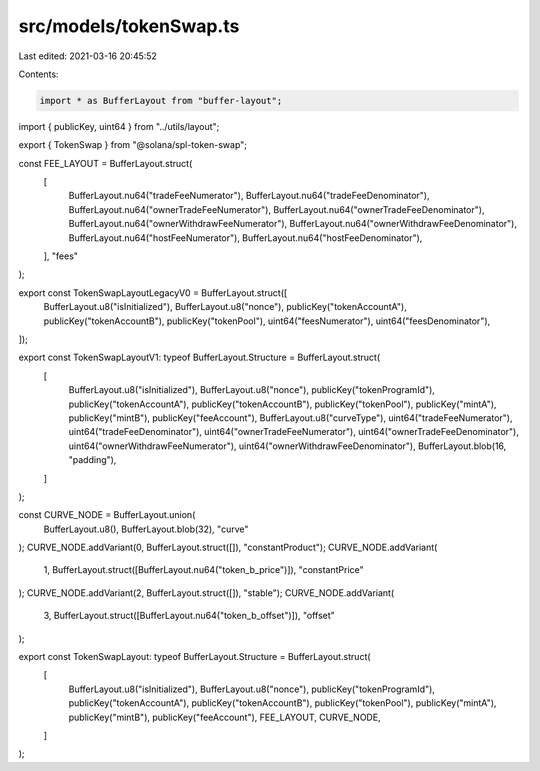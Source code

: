 src/models/tokenSwap.ts
=======================

Last edited: 2021-03-16 20:45:52

Contents:

.. code-block:: ts

    import * as BufferLayout from "buffer-layout";
import { publicKey, uint64 } from "../utils/layout";

export { TokenSwap } from "@solana/spl-token-swap";

const FEE_LAYOUT = BufferLayout.struct(
  [
    BufferLayout.nu64("tradeFeeNumerator"),
    BufferLayout.nu64("tradeFeeDenominator"),
    BufferLayout.nu64("ownerTradeFeeNumerator"),
    BufferLayout.nu64("ownerTradeFeeDenominator"),
    BufferLayout.nu64("ownerWithdrawFeeNumerator"),
    BufferLayout.nu64("ownerWithdrawFeeDenominator"),
    BufferLayout.nu64("hostFeeNumerator"),
    BufferLayout.nu64("hostFeeDenominator"),
  ],
  "fees"
);

export const TokenSwapLayoutLegacyV0 = BufferLayout.struct([
  BufferLayout.u8("isInitialized"),
  BufferLayout.u8("nonce"),
  publicKey("tokenAccountA"),
  publicKey("tokenAccountB"),
  publicKey("tokenPool"),
  uint64("feesNumerator"),
  uint64("feesDenominator"),
]);

export const TokenSwapLayoutV1: typeof BufferLayout.Structure = BufferLayout.struct(
  [
    BufferLayout.u8("isInitialized"),
    BufferLayout.u8("nonce"),
    publicKey("tokenProgramId"),
    publicKey("tokenAccountA"),
    publicKey("tokenAccountB"),
    publicKey("tokenPool"),
    publicKey("mintA"),
    publicKey("mintB"),
    publicKey("feeAccount"),
    BufferLayout.u8("curveType"),
    uint64("tradeFeeNumerator"),
    uint64("tradeFeeDenominator"),
    uint64("ownerTradeFeeNumerator"),
    uint64("ownerTradeFeeDenominator"),
    uint64("ownerWithdrawFeeNumerator"),
    uint64("ownerWithdrawFeeDenominator"),
    BufferLayout.blob(16, "padding"),
  ]
);

const CURVE_NODE = BufferLayout.union(
  BufferLayout.u8(),
  BufferLayout.blob(32),
  "curve"
);
CURVE_NODE.addVariant(0, BufferLayout.struct([]), "constantProduct");
CURVE_NODE.addVariant(
  1,
  BufferLayout.struct([BufferLayout.nu64("token_b_price")]),
  "constantPrice"
);
CURVE_NODE.addVariant(2, BufferLayout.struct([]), "stable");
CURVE_NODE.addVariant(
  3,
  BufferLayout.struct([BufferLayout.nu64("token_b_offset")]),
  "offset"
);

export const TokenSwapLayout: typeof BufferLayout.Structure = BufferLayout.struct(
  [
    BufferLayout.u8("isInitialized"),
    BufferLayout.u8("nonce"),
    publicKey("tokenProgramId"),
    publicKey("tokenAccountA"),
    publicKey("tokenAccountB"),
    publicKey("tokenPool"),
    publicKey("mintA"),
    publicKey("mintB"),
    publicKey("feeAccount"),
    FEE_LAYOUT,
    CURVE_NODE,
  ]
);


